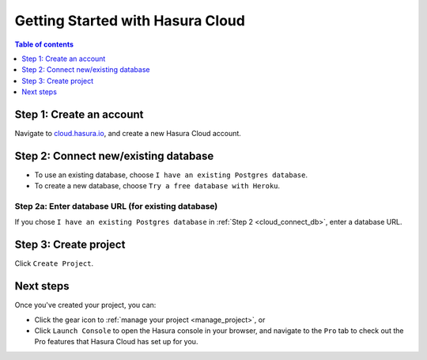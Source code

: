.. meta::
   :description: Hasura Cloud getting started
   :keywords: hasura, docs, cloud, signup

.. _getting_started:

Getting Started with Hasura Cloud
=================================

.. contents:: Table of contents
  :backlinks: none
  :depth: 1
  :local:

Step 1: Create an account
-------------------------

Navigate to `cloud.hasura.io 
<https://cloud.hasura.io/login>`__, and create a new Hasura Cloud account.

.. _cloud_connect_db:

Step 2: Connect new/existing database
-------------------------------------

- To use an existing database, choose ``I have an existing Postgres database``.
- To create a new database, choose ``Try a free database with Heroku``.

.. thumbnail:: /img/cloud/getting-started/connect-db.png
   :alt: Connect new or existing database
   :width: 591px

Step 2a: Enter database URL (for existing database)
^^^^^^^^^^^^^^^^^^^^^^^^^^^^^^^^^^^^^^^^^^^^^^^^^^^

If you chose ``I have an existing Postgres database`` in :ref:`Step 2 <cloud_connect_db>`, enter a database URL.

.. thumbnail:: /img/cloud/getting-started/connect-existing-db.png
   :alt: Enter URL for existing database
   :width: 556px

Step 3: Create project
----------------------

Click ``Create Project``.

.. thumbnail:: /img/cloud/getting-started/create-project-new-db.png
   :alt: Create project for new database
   :width: 539px
   :group: create
   :class: inline-block

.. thumbnail:: /img/cloud/getting-started/create-project-existing-db.png
   :alt: Create project for existing database
   :width: 552px
   :group: create
   :class: inline-block

Next steps
----------

Once you've created your project, you can:

- Click the gear icon to :ref:`manage your project <manage_project>`, or
- Click ``Launch Console`` to open the Hasura console in your browser, and navigate to the ``Pro`` tab to check out the Pro features that Hasura Cloud has set up for you.

.. thumbnail:: /img/cloud/getting-started/project-actions.png
   :alt: Project actions
   :width: 860px

.. thumbnail:: /img/cloud/metrics/pro-tab-overview.png
   :alt: Hasura Console: Pro tab
   :width: 1118px
